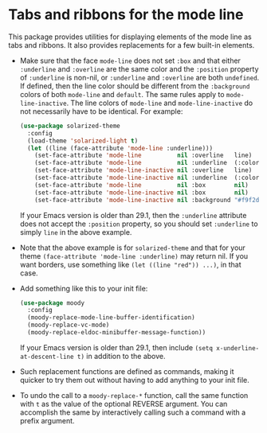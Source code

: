 * Tabs and ribbons for the mode line

This package provides utilities for displaying elements of the
mode line as tabs and ribbons.  It also provides replacements
for a few built-in elements.

[[http://readme.emacsair.me/moody.png]]

- Make sure that the face ~mode-line~ does not set ~:box~ and
  that either ~:underline~ and ~:overline~ are the same color
  and the ~:position~ property of ~:underline~ is non-nil, or
  ~:underline~ and ~:overline~ are both ~undefined~.  If
  defined, then the line color should be different from the
  ~:background~ colors of both ~mode-line~ and ~default~.  The
  same rules apply to ~mode-line-inactive~.  The line colors of
  ~mode-line~ and ~mode-line-inactive~ do not necessarily have
  to be identical.  For example:

  #+begin_src emacs-lisp
    (use-package solarized-theme
      :config
      (load-theme 'solarized-light t)
      (let ((line (face-attribute 'mode-line :underline)))
        (set-face-attribute 'mode-line          nil :overline   line)
        (set-face-attribute 'mode-line          nil :underline  (:color line :position t))
        (set-face-attribute 'mode-line-inactive nil :overline   line)
        (set-face-attribute 'mode-line-inactive nil :underline  (:color line :position t))
        (set-face-attribute 'mode-line          nil :box        nil)
        (set-face-attribute 'mode-line-inactive nil :box        nil)
        (set-face-attribute 'mode-line-inactive nil :background "#f9f2d9")))
  #+end_src

  If your Emacs version is older than 29.1, then the ~:underline~
  attribute does not accept the ~:position~ property, so you should
  set ~:underline~ to simply ~line~ in the above example.

- Note that the above example is for ~solarized-theme~ and that for
  your theme ~(face-attribute 'mode-line :underline)~ may return nil.
  If you want borders, use something like ~(let ((line "red")) ...)~,
  in that case.

- Add something like this to your init file:

  #+begin_src emacs-lisp
    (use-package moody
      :config
      (moody-replace-mode-line-buffer-identification)
      (moody-replace-vc-mode)
      (moody-replace-eldoc-minibuffer-message-function))
  #+end_src

  If your Emacs version is older than 29.1, then include
  ~(setq x-underline-at-descent-line t)~ in addition to the above.

- Such replacement functions are defined as commands, making it
  quicker to try them out without having to add anything to your
  init file.

- To undo the call to a ~moody-replace-*~ function, call the same
  function with ~t~ as the value of the optional REVERSE argument.
  You can accomplish the same by interactively calling such a
  command with a prefix argument.

#+html: <br><br>
#+html: <a href="https://github.com/tarsius/moody/actions/workflows/compile.yml"><img alt="Compile" src="https://github.com/tarsius/moody/actions/workflows/compile.yml/badge.svg"/></a>
#+html: <a href="https://stable.melpa.org/#/moody"><img alt="MELPA Stable" src="https://stable.melpa.org/packages/moody-badge.svg"/></a>
#+html: <a href="https://melpa.org/#/moody"><img alt="MELPA" src="https://melpa.org/packages/moody-badge.svg"/></a>
